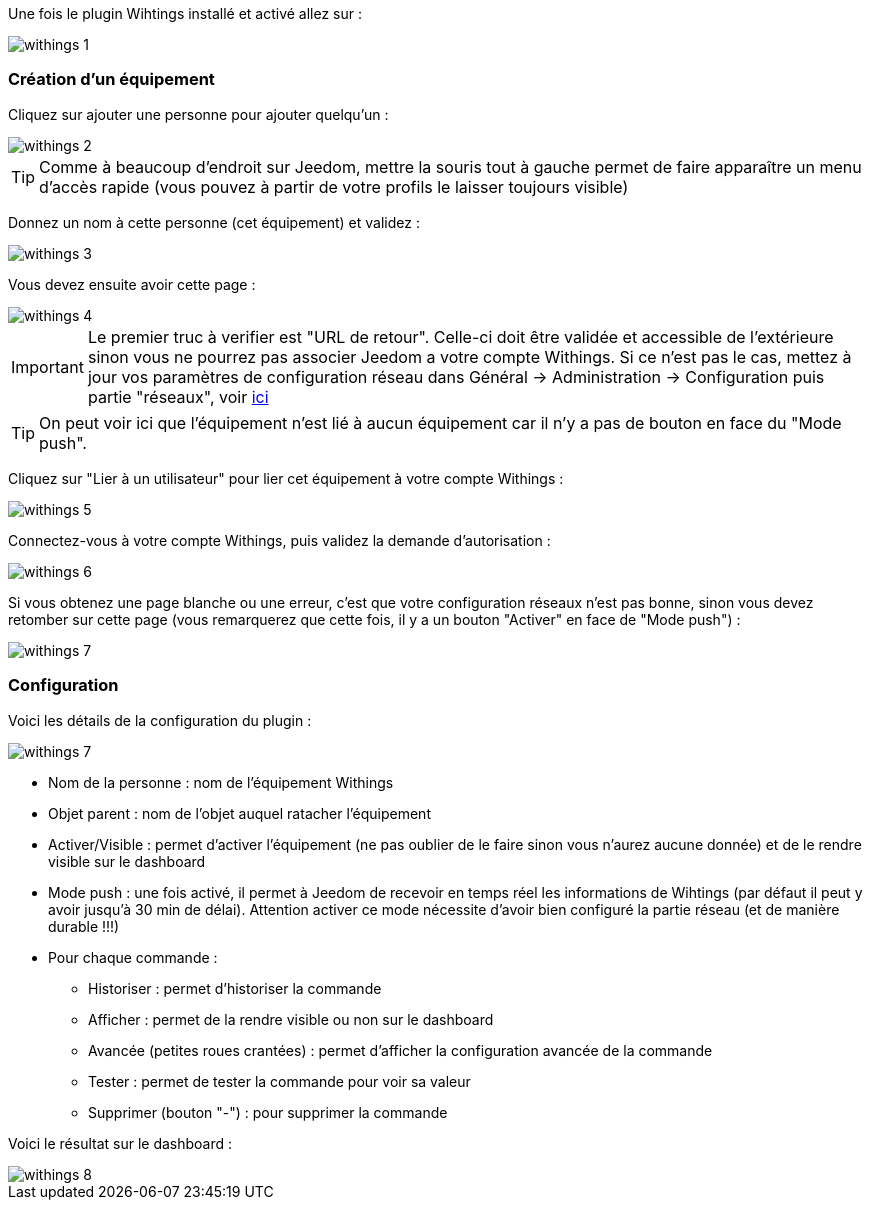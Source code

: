 Une fois le plugin Wihtings installé et activé allez sur :

image::../images/withings-1.JPG[]

=== Création d'un équipement

Cliquez sur ajouter une personne pour ajouter quelqu'un : 

image::../images/withings-2.JPG[]

[icon="../images/plugin/tip.png"]
[TIP]
Comme à beaucoup d'endroit sur Jeedom, mettre la souris tout à gauche permet de faire apparaître un menu d'accès rapide (vous pouvez à partir de votre profils le laisser toujours visible)

Donnez un nom à cette personne (cet équipement) et validez : 

image::../images/withings-3.JPG[]

Vous devez ensuite avoir cette page : 

image::../images/withings-4.JPG[]

[icon="../images/plugin/important.png"]
[IMPORTANT]
Le premier truc à verifier est "URL de retour". Celle-ci doit être validée et accessible de l'extérieure sinon vous ne pourrez pas associer Jeedom a votre compte Withings. Si ce n'est pas le cas, mettez à jour vos paramètres de configuration réseau dans Général -> Administration -> Configuration puis partie "réseaux", voir link:http://doc.jeedom.fr/fr_FR/core.html#administration[ici]

[icon="../images/plugin/tip.png"]
[TIP]
On peut voir ici que l'équipement n'est lié à aucun équipement car il n'y a pas de bouton en face du "Mode push".

Cliquez sur "Lier à un utilisateur" pour lier cet équipement à votre compte Withings : 

image::../images/withings-5.JPG[]

Connectez-vous à votre compte Withings, puis validez la demande d'autorisation : 

image::../images/withings-6.JPG[]

Si vous obtenez une page blanche ou une erreur, c'est que votre configuration réseaux n'est pas bonne, sinon vous devez retomber sur cette page (vous remarquerez que cette fois, il y a un bouton "Activer" en face de "Mode push") : 

image::../images/withings-7.JPG[]


=== Configuration

Voici les détails de la configuration du plugin : 

image::../images/withings-7.JPG[]

* Nom de la personne : nom de l'équipement Withings
* Objet parent : nom de l'objet auquel ratacher l'équipement
* Activer/Visible : permet d'activer l'équipement (ne pas oublier de le faire sinon vous n'aurez aucune donnée) et de le rendre visible sur le dashboard
* Mode push : une fois activé, il permet à Jeedom de recevoir en temps réel les informations de Wihtings (par défaut il peut y avoir jusqu'à 30 min de délai). Attention activer ce mode nécessite d'avoir bien configuré la partie réseau (et de manière durable !!!)
* Pour chaque commande : 
** Historiser : permet d'historiser la commande
** Afficher : permet de la rendre visible ou non sur le dashboard
** Avancée (petites roues crantées) : permet d'afficher la configuration avancée de la commande
** Tester : permet de tester la commande pour voir sa valeur
** Supprimer (bouton "-") : pour supprimer la commande

Voici le résultat sur le dashboard : 

image::../images/withings-8.JPG[]
